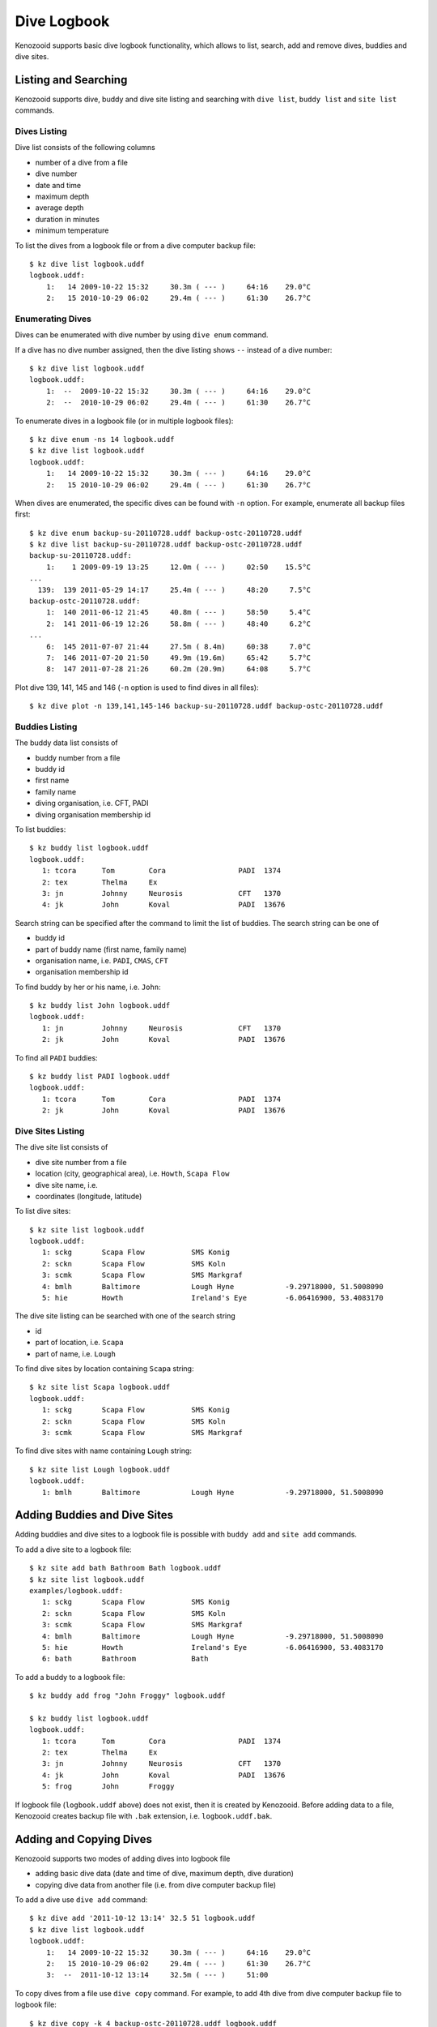 .. _user-logbook:

Dive Logbook
============
Kenozooid supports basic dive logbook functionality, which allows to list,
search, add and remove dives, buddies and dive sites.

.. _user-logbook-ls:

Listing and Searching
---------------------
Kenozooid supports dive, buddy and dive site listing and searching with
``dive list``, ``buddy list`` and ``site list`` commands.

Dives Listing
^^^^^^^^^^^^^
Dive list consists of the following columns

- number of a dive from a file
- dive number
- date and time
- maximum depth
- average depth
- duration in minutes
- minimum temperature

To list the dives from a logbook file or from a dive computer backup file::

    $ kz dive list logbook.uddf
    logbook.uddf:
        1:   14 2009-10-22 15:32     30.3m ( --- )     64:16    29.0°C
        2:   15 2010-10-29 06:02     29.4m ( --- )     61:30    26.7°C

Enumerating Dives
^^^^^^^^^^^^^^^^^
Dives can be enumerated with dive number by using ``dive enum`` command.

If a dive has no dive number assigned, then the dive listing shows ``--``
instead of a dive number::

    $ kz dive list logbook.uddf
    logbook.uddf:
        1:  --  2009-10-22 15:32     30.3m ( --- )     64:16    29.0°C
        2:  --  2010-10-29 06:02     29.4m ( --- )     61:30    26.7°C

To enumerate dives in a logbook file (or in multiple logbook files)::

    $ kz dive enum -ns 14 logbook.uddf
    $ kz dive list logbook.uddf
    logbook.uddf:
        1:   14 2009-10-22 15:32     30.3m ( --- )     64:16    29.0°C
        2:   15 2010-10-29 06:02     29.4m ( --- )     61:30    26.7°C

When dives are enumerated, the specific dives can be found with ``-n``
option. For example, enumerate all backup files first::

    $ kz dive enum backup-su-20110728.uddf backup-ostc-20110728.uddf
    $ kz dive list backup-su-20110728.uddf backup-ostc-20110728.uddf
    backup-su-20110728.uddf:
        1:    1 2009-09-19 13:25     12.0m ( --- )     02:50    15.5°C
    ...
      139:  139 2011-05-29 14:17     25.4m ( --- )     48:20     7.5°C
    backup-ostc-20110728.uddf:
        1:  140 2011-06-12 21:45     40.8m ( --- )     58:50     5.4°C
        2:  141 2011-06-19 12:26     58.8m ( --- )     48:40     6.2°C
    ...
        6:  145 2011-07-07 21:44     27.5m ( 8.4m)     60:38     7.0°C
        7:  146 2011-07-20 21:50     49.9m (19.6m)     65:42     5.7°C
        8:  147 2011-07-28 21:26     60.2m (20.9m)     64:08     5.7°C

Plot dive 139, 141, 145 and 146 (``-n`` option is used to find dives in all
files)::

    $ kz dive plot -n 139,141,145-146 backup-su-20110728.uddf backup-ostc-20110728.uddf


Buddies Listing 
^^^^^^^^^^^^^^^
The buddy data list consists of

- buddy number from a file
- buddy id
- first name
- family name
- diving organisation, i.e. CFT, PADI
- diving organisation membership id

To list buddies::

    $ kz buddy list logbook.uddf    
    logbook.uddf:
       1: tcora      Tom        Cora                 PADI  1374       
       2: tex        Thelma     Ex                    
       3: jn         Johnny     Neurosis             CFT   1370       
       4: jk         John       Koval                PADI  13676   

Search string can be specified after the command to limit the list of
buddies. The search string can be one of

- buddy id
- part of buddy name (first name, family name)
- organisation name, i.e. ``PADI``, ``CMAS``, ``CFT``
- organisation membership id

To find buddy by her or his name, i.e. ``John``::

    $ kz buddy list John logbook.uddf
    logbook.uddf:
       1: jn         Johnny     Neurosis             CFT   1370       
       2: jk         John       Koval                PADI  13676  

To find all ``PADI`` buddies::

    $ kz buddy list PADI logbook.uddf 
    logbook.uddf:
       1: tcora      Tom        Cora                 PADI  1374       
       2: jk         John       Koval                PADI  13676 

Dive Sites Listing
^^^^^^^^^^^^^^^^^^
The dive site list consists of

- dive site number from a file
- location (city, geographical area), i.e. ``Howth``, ``Scapa Flow``
- dive site name, i.e. 
- coordinates (longitude, latitude)

To list dive sites::

    $ kz site list logbook.uddf
    logbook.uddf:
       1: sckg       Scapa Flow           SMS Konig           
       2: sckn       Scapa Flow           SMS Koln            
       3: scmk       Scapa Flow           SMS Markgraf        
       4: bmlh       Baltimore            Lough Hyne            -9.29718000, 51.5008090
       5: hie        Howth                Ireland's Eye         -6.06416900, 53.4083170

The dive site listing can be searched with one of the search string

- id
- part of location, i.e. ``Scapa``
- part of name, i.e. ``Lough``

To find dive sites by location containing ``Scapa`` string::

    $ kz site list Scapa logbook.uddf
    logbook.uddf:
       1: sckg       Scapa Flow           SMS Konig   
       2: sckn       Scapa Flow           SMS Koln    
       3: scmk       Scapa Flow           SMS Markgraf

To find dive sites with name containing ``Lough`` string::

    $ kz site list Lough logbook.uddf
    logbook.uddf:
       1: bmlh       Baltimore            Lough Hyne            -9.29718000, 51.5008090


Adding Buddies and Dive Sites
-----------------------------
Adding buddies and dive sites to a logbook file is possible with ``buddy add``
and ``site add`` commands.

To add a dive site to a logbook file::

    $ kz site add bath Bathroom Bath logbook.uddf
    $ kz site list logbook.uddf      
    examples/logbook.uddf:
       1: sckg       Scapa Flow           SMS Konig           
       2: sckn       Scapa Flow           SMS Koln            
       3: scmk       Scapa Flow           SMS Markgraf        
       4: bmlh       Baltimore            Lough Hyne            -9.29718000, 51.5008090
       5: hie        Howth                Ireland's Eye         -6.06416900, 53.4083170
       6: bath       Bathroom             Bath 


To add a buddy to a logbook file::

    $ kz buddy add frog "John Froggy" logbook.uddf                     

    $ kz buddy list logbook.uddf     
    logbook.uddf:
       1: tcora      Tom        Cora                 PADI  1374       
       2: tex        Thelma     Ex                    
       3: jn         Johnny     Neurosis             CFT   1370       
       4: jk         John       Koval                PADI  13676      
       5: frog       John       Froggy 


If logbook file (``logbook.uddf`` above) does not exist, then it is created
by Kenozooid. Before adding data to a file, Kenozooid creates backup file
with ``.bak`` extension, i.e. ``logbook.uddf.bak``.

Adding and Copying Dives
------------------------
Kenozooid supports two modes of adding dives into logbook file

- adding basic dive data (date and time of dive, maximum depth, dive duration)
- copying dive data from another file (i.e. from dive computer backup file)

To add a dive use ``dive add`` command::

    $ kz dive add '2011-10-12 13:14' 32.5 51 logbook.uddf                              
    $ kz dive list logbook.uddf
    logbook.uddf:
        1:   14 2009-10-22 15:32     30.3m ( --- )     64:16    29.0°C
        2:   15 2010-10-29 06:02     29.4m ( --- )     61:30    26.7°C
        3:  --  2011-10-12 13:14     32.5m ( --- )     51:00 


To copy dives from a file use ``dive copy`` command. For example, to
add 4th dive from dive computer backup file to logbook file::

    $ kz dive copy -k 4 backup-ostc-20110728.uddf logbook.uddf
    $ kz dive list logbook.uddf
    logbook.uddf:
        1:   14 2009-10-22 15:32     30.3m ( --- )     64:16    29.0°C
        2:   15 2010-10-29 06:02     29.4m ( --- )     61:30    26.7°C
        3:  --  2011-06-26 12:56     85.0m (24.4m)    104:42     5.5°C

Removing Data
-------------
To remove a buddy or a dive site use ``buddy del`` or ``site del``
commands. Identify buddy or dive site to be removed with its id.

For example, to remove ``John Froggy`` buddy::

    $ kz buddy del frog logbook.uddf
    $ kz buddy list logbook.uddf
    logbook.uddf:
       1: tcora      Tom        Cora                 PADI  1374       
       2: tex        Thelma     Ex                    
       3: jn         Johnny     Neurosis             CFT   1370       
       4: jk         John       Koval                PADI  13676 


To remove ``Bathroom`` dive site::

    $ kz site del bath logbook.uddf
    $ kz site list logbook.uddf
    logbook.uddf:
       1: sckg       Scapa Flow           SMS Konig           
       2: sckn       Scapa Flow           SMS Koln            
       3: scmk       Scapa Flow           SMS Markgraf        
       4: bmlh       Baltimore            Lough Hyne            -9.29718000, 51.5008090
       5: hie        Howth                Ireland's Eye         -6.06416900, 53.4083170

.. vim: sw=4:et:ai
